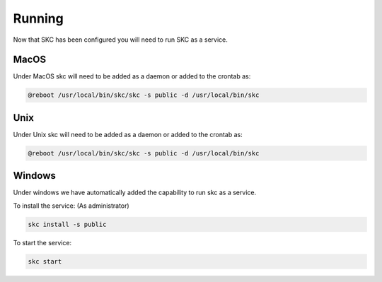 Running
=======

Now that SKC has been configured you will need to run SKC as a service.

MacOS
-----

Under MacOS skc will need to be added as a daemon or added to the crontab as:

.. code:: sh

	@reboot /usr/local/bin/skc/skc -s public -d /usr/local/bin/skc  


Unix
----

Under Unix skc will need to be added as a daemon or added to the crontab as:

.. code:: sh

	@reboot /usr/local/bin/skc/skc -s public -d /usr/local/bin/skc  


Windows
-------

Under windows we have automatically added the capability to run skc as a service.

To install the service:
(As administrator)

.. code:: sh

	skc install -s public


To start the service:

.. code:: sh

	skc start

